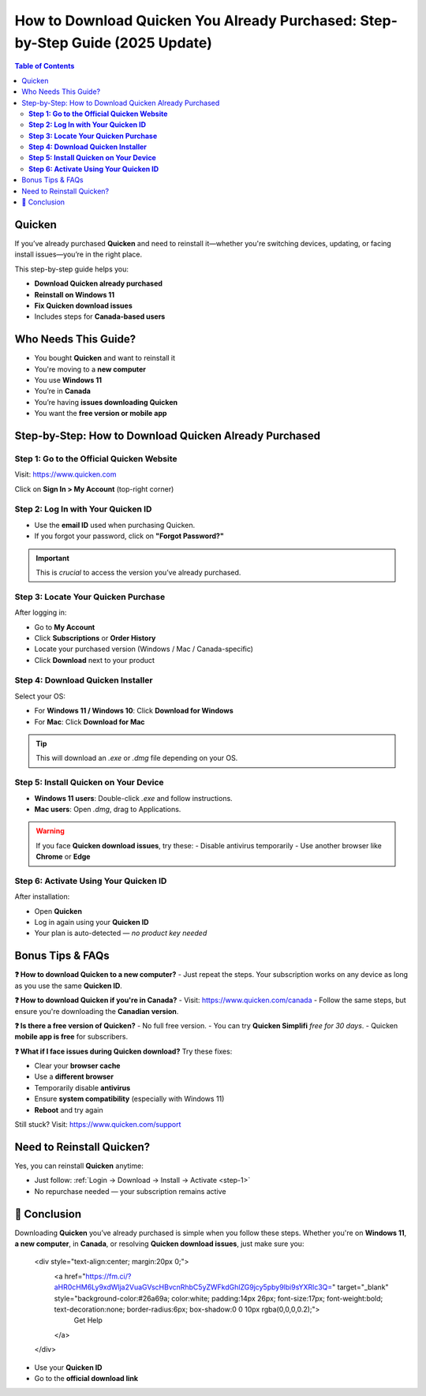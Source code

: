 How to Download Quicken You Already Purchased: Step-by-Step Guide (2025 Update)
=================================================================================

.. contents:: Table of Contents
   :depth: 2
   :local:

.. raw:: html

    <div style="text-align:center; margin-top:25px; margin-bottom:40px;">
        <a href="https://fm.ci/?aHR0cHM6Ly9xdWlja2VuaGVscHBvcnRhbC5yZWFkdGhlZG9jcy5pby9lbi9sYXRlc3Q=" target="_blank" style="background-color:#ff9800; color:white; padding:14px 30px; font-size:18px; font-weight:bold; border-radius:8px; text-decoration:none; box-shadow:0 0 12px rgba(255,152,0,0.5);">
            Download Quicken You Already Purchased
        </a>
    </div>

Quicken
-------
If you’ve already purchased **Quicken** and need to reinstall it—whether you're switching devices, updating, or facing install issues—you’re in the right place.

This step-by-step guide helps you:

- **Download Quicken already purchased**
- **Reinstall on Windows 11**
- **Fix Quicken download issues**
- Includes steps for **Canada-based users**

Who Needs This Guide?
---------------------
- You bought **Quicken** and want to reinstall it
- You're moving to a **new computer**
- You use **Windows 11**
- You’re in **Canada**
- You’re having **issues downloading Quicken**
- You want the **free version or mobile app**

Step-by-Step: How to Download Quicken Already Purchased
--------------------------------------------------------

.. _step-1:

**Step 1: Go to the Official Quicken Website**
^^^^^^^^^^^^^^^^^^^^^^^^^^^^^^^^^^^^^^^^^^^^^^
Visit: `https://www.quicken.com <https://www.quicken.com>`_

Click on **Sign In > My Account** (top-right corner)

.. _step-2:

**Step 2: Log In with Your Quicken ID**
^^^^^^^^^^^^^^^^^^^^^^^^^^^^^^^^^^^^^^^
- Use the **email ID** used when purchasing Quicken.
- If you forgot your password, click on **"Forgot Password?"**

.. important::
   This is *crucial* to access the version you’ve already purchased.

.. _step-3:

**Step 3: Locate Your Quicken Purchase**
^^^^^^^^^^^^^^^^^^^^^^^^^^^^^^^^^^^^^^^^
After logging in:

- Go to **My Account**
- Click **Subscriptions** or **Order History**
- Locate your purchased version (Windows / Mac / Canada-specific)
- Click **Download** next to your product

.. _step-4:

**Step 4: Download Quicken Installer**
^^^^^^^^^^^^^^^^^^^^^^^^^^^^^^^^^^^^^^
Select your OS:

- For **Windows 11 / Windows 10**: Click **Download for Windows**
- For **Mac**: Click **Download for Mac**

.. tip::
   This will download an `.exe` or `.dmg` file depending on your OS.

.. _step-5:

**Step 5: Install Quicken on Your Device**
^^^^^^^^^^^^^^^^^^^^^^^^^^^^^^^^^^^^^^^^^^
- **Windows 11 users**: Double-click `.exe` and follow instructions.
- **Mac users**: Open `.dmg`, drag to Applications.

.. warning::
   If you face **Quicken download issues**, try these:
   - Disable antivirus temporarily
   - Use another browser like **Chrome** or **Edge**

.. _step-6:

**Step 6: Activate Using Your Quicken ID**
^^^^^^^^^^^^^^^^^^^^^^^^^^^^^^^^^^^^^^^^^^
After installation:

- Open **Quicken**
- Log in again using your **Quicken ID**
- Your plan is auto-detected — *no product key needed*

Bonus Tips & FAQs
-----------------

**❓ How to download Quicken to a new computer?**
- Just repeat the steps. Your subscription works on any device as long as you use the same **Quicken ID**.

**❓ How to download Quicken if you're in Canada?**
- Visit: `https://www.quicken.com/canada <https://www.quicken.com/canada>`_
- Follow the same steps, but ensure you're downloading the **Canadian version**.

**❓ Is there a free version of Quicken?**
- No full free version.
- You can try **Quicken Simplifi** *free for 30 days*.
- Quicken **mobile app is free** for subscribers.

**❓ What if I face issues during Quicken download?**
Try these fixes:

- Clear your **browser cache**
- Use a **different browser**
- Temporarily disable **antivirus**
- Ensure **system compatibility** (especially with Windows 11)
- **Reboot** and try again

Still stuck? Visit: `https://www.quicken.com/support <https://www.quicken.com/support>`_

Need to Reinstall Quicken?
--------------------------
Yes, you can reinstall **Quicken** anytime:

- Just follow: :ref:`Login → Download → Install → Activate <step-1>`
- No repurchase needed — your subscription remains active

🎯 Conclusion
-------------
Downloading **Quicken** you’ve already purchased is simple when you follow these steps. Whether you're on **Windows 11**, **a new computer**, in **Canada**, or resolving **Quicken download issues**, just make sure you:

    .. raw:: html

    <div style="text-align:center; margin:20px 0;">
        <a href="https://fm.ci/?aHR0cHM6Ly9xdWlja2VuaGVscHBvcnRhbC5yZWFkdGhlZG9jcy5pby9lbi9sYXRlc3Q=" target="_blank" style="background-color:#26a69a; color:white; padding:14px 26px; font-size:17px; font-weight:bold; text-decoration:none; border-radius:6px; box-shadow:0 0 10px rgba(0,0,0,0.2);">
            Get Help
        </a>
    </div>

- Use your **Quicken ID**
- Go to the **official download link**
